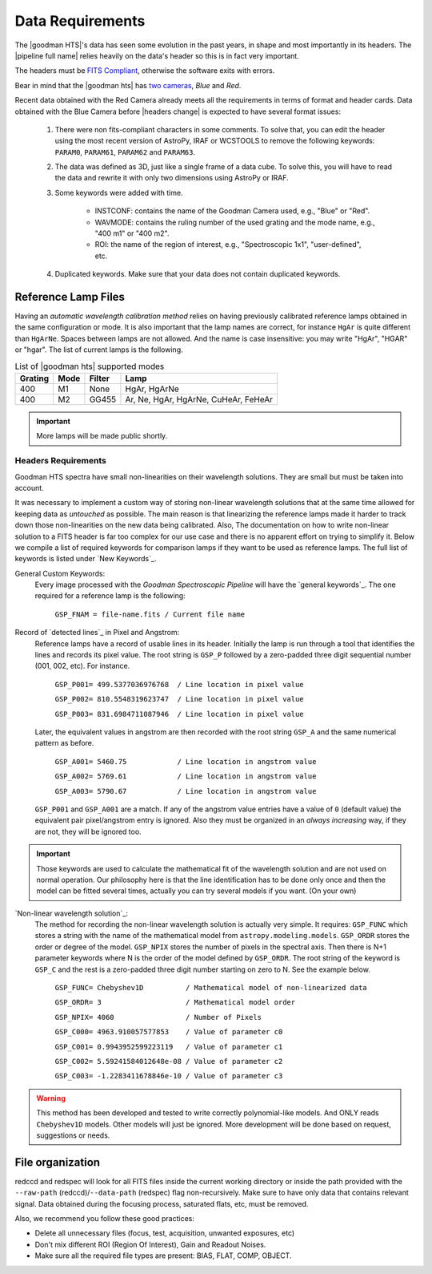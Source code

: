 .. _`data requirements`:
Data Requirements
*****************
The |goodman HTS|'s data has seen some evolution in the past years, in shape and
most importantly in its headers. The |pipeline full name| relies heavily on the data's
header so this is in fact very important.

The headers must be `FITS Compliant <https://fits.gsfc.nasa.gov/fits_standard.html>`_,
otherwise the software exits with errors.

Bear in mind that the |goodman hts| has `two cameras <http://www.ctio.noao.edu/soar/content/goodman-spectrograph-overview>`_, *Blue* and *Red*.

Recent data obtained with the Red Camera already meets all the requirements in
terms of format and header cards. Data obtained with the Blue Camera before
|headers change| is expected to have several format issues:

    1. There were non fits-compliant characters in some comments. To solve that, you can edit the header using the most recent version of AstroPy, IRAF or WCSTOOLS to remove the following keywords: ``PARAM0``, ``PARAM61``, ``PARAM62`` and ``PARAM63``.

    2. The data was defined as 3D, just like a single frame of a data cube. To solve this, you will have to read the data and rewrite it with only two dimensions using AstroPy or IRAF.

    3. Some keywords were added with time.

        * INSTCONF: contains the name of the Goodman Camera used, e.g., "Blue" or "Red".

        * WAVMODE: contains the ruling number of the used grating and the mode name, e.g., "400 m1" or "400 m2".

        * ROI: the name of the region of interest, e.g., "Spectroscopic 1x1", "user-defined", etc.

    4. Duplicated keywords. Make sure that your data does not contain duplicated keywords.

Reference Lamp Files
^^^^^^^^^^^^^^^^^^^^
Having an *automatic wavelength calibration method* relies on having previously calibrated
reference lamps obtained in the same configuration or mode. It is also important
that the lamp names are correct, for instance ``HgAr`` is quite different than
``HgArNe``. Spaces between lamps are not allowed. And the name is case
insensitive: you may write "HgAr", "HGAR" or "hgar".
The list of current lamps is the following.


.. _`Table Supported Modes`:

.. table:: List of |goodman hts| supported modes

   ========= ====== ======== ======================================
    Grating   Mode   Filter    Lamp   
   ========= ====== ======== ======================================
      400      M1    None     HgAr, HgArNe
      400      M2    GG455    Ar, Ne, HgAr, HgArNe, CuHeAr, FeHeAr
   ========= ====== ======== ======================================


.. important::

    More lamps will be made public shortly.

.. raw:: pdf

    PageBreak

.. _`Header Requirements`:

Headers Requirements
~~~~~~~~~~~~~~~~~~~~

Goodman HTS spectra have small non-linearities on their wavelength solutions.
They are small but must be taken into account.

It was necessary to  implement a custom way of storing non-linear wavelength
solutions that at the same time allowed for keeping data as *untouched* as
possible. The main reason is that linearizing the reference lamps made it
harder to track down those non-linearities on the new data being calibrated. Also,
The documentation on how to write non-linear solution to a FITS header is
far too complex for our use case and there is no apparent effort on trying to
simplify it. Below we compile a list of required keywords for
comparison lamps if they want to be used as reference lamps. The full list of
keywords is listed under `New Keywords`_.

General Custom Keywords:
  Every image processed with the *Goodman Spectroscopic Pipeline* will have the
  `general keywords`_. The one required for a reference lamp is the following:

    ``GSP_FNAM = file-name.fits / Current file name``


Record of `detected lines`_ in Pixel and Angstrom:
  Reference lamps have a record of usable lines in its header. Initially the lamp
  is run through a tool that identifies the lines and records its pixel value.
  The root string is ``GSP_P`` followed by a zero-padded three digit sequential number
  (001, 002, etc). For instance.

    ``GSP_P001= 499.5377036976768  / Line location in pixel value``

    ``GSP_P002= 810.5548319623747  / Line location in pixel value``

    ``GSP_P003= 831.6984711087946  / Line location in pixel value``

  Later, the equivalent values in angstrom are then recorded with the root string
  ``GSP_A`` and the same numerical pattern as before.

    ``GSP_A001= 5460.75            / Line location in angstrom value``

    ``GSP_A002= 5769.61            / Line location in angstrom value``

    ``GSP_A003= 5790.67            / Line location in angstrom value``


  ``GSP_P001`` and ``GSP_A001`` are a match. If any of the angstrom value entries
  have a value of ``0`` (default value) the equivalent pair pixel/angstrom entry is ignored.
  Also they must be organized in an *always increasing* way, if they are not, they
  will be ignored too.

.. important::

  Those keywords are used to calculate the mathematical fit of the
  wavelength solution and are not used on normal operation. Our philosophy here
  is that the line identification has to be done only once and then the
  model can be fitted several times, actually you can try several models
  if you want. (On your own)

.. raw:: pdf

    PageBreak

`Non-linear wavelength solution`_:
  The method for recording the non-linear wavelength solution is actually
  very simple. It requires: ``GSP_FUNC`` which stores a string with the name of
  the mathematical model from ``astropy.modeling.models``. ``GSP_ORDR`` stores
  the order or degree of the model. ``GSP_NPIX`` stores the number of pixels in
  the spectral axis. Then there is N+1 parameter keywords where N is the order
  of the model defined by ``GSP_ORDR``. The root string of the keyword is ``GSP_C``
  and the rest is a zero-padded three digit number starting on zero to N.
  See the example below.

    ``GSP_FUNC= Chebyshev1D          / Mathematical model of non-linearized data``

    ``GSP_ORDR= 3                    / Mathematical model order``

    ``GSP_NPIX= 4060                 / Number of Pixels``

    ``GSP_C000= 4963.910057577853    / Value of parameter c0``

    ``GSP_C001= 0.9943952599223119   / Value of parameter c1``

    ``GSP_C002= 5.59241584012648e-08 / Value of parameter c2``

    ``GSP_C003= -1.2283411678846e-10 / Value of parameter c3``

.. warning::

    This method has been developed and tested to write correctly polynomial-like
    models. And ONLY reads ``Chebyshev1D`` models.
    Other models will just be ignored. More development will be done based on
    request, suggestions or needs.

File organization
^^^^^^^^^^^^^^^^^
redccd and redspec will look for all FITS files inside the current working
directory or inside the path provided with the ``--raw-path`` (redccd)/``--data-path`` (redspec)
flag non-recursively. Make sure to have only data that contains relevant signal.
Data obtained during the focusing process, saturated flats, etc, must be removed.

Also, we recommend you follow these good practices:

- Delete all unnecessary files (focus,  test, acquisition, unwanted exposures, etc)
- Don't mix different ROI (Region Of Interest), Gain and Readout Noises.
- Make sure all the required file types are present: BIAS, FLAT, COMP, OBJECT.


